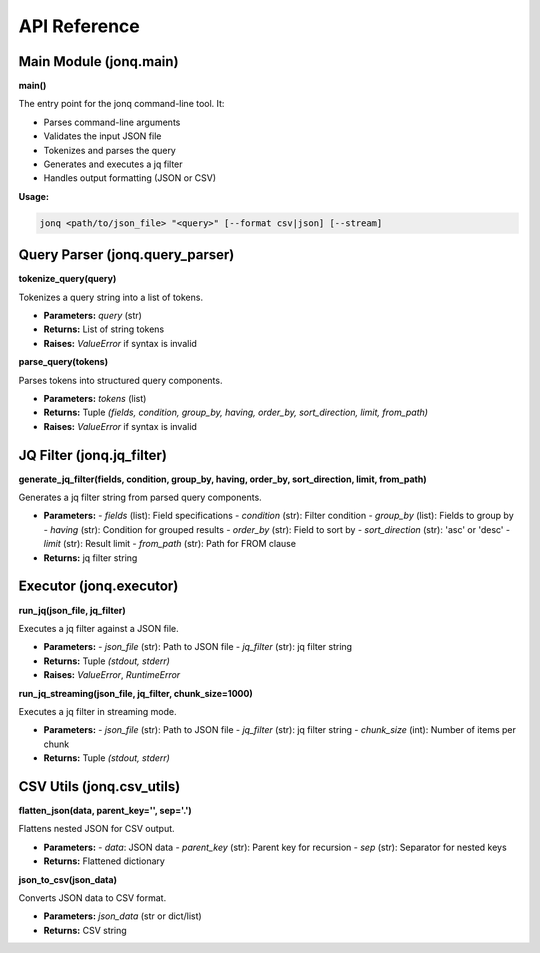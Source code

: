 API Reference
=============

Main Module (jonq.main)
-----------------------

**main()**

The entry point for the jonq command-line tool. It:

- Parses command-line arguments
- Validates the input JSON file
- Tokenizes and parses the query
- Generates and executes a jq filter
- Handles output formatting (JSON or CSV)

**Usage:**

.. code-block:: bash

   jonq <path/to/json_file> "<query>" [--format csv|json] [--stream]

Query Parser (jonq.query_parser)
--------------------------------

**tokenize_query(query)**

Tokenizes a query string into a list of tokens.

- **Parameters:** `query` (str)
- **Returns:** List of string tokens
- **Raises:** `ValueError` if syntax is invalid

**parse_query(tokens)**

Parses tokens into structured query components.

- **Parameters:** `tokens` (list)
- **Returns:** Tuple `(fields, condition, group_by, having, order_by, sort_direction, limit, from_path)`
- **Raises:** `ValueError` if syntax is invalid

JQ Filter (jonq.jq_filter)
--------------------------

**generate_jq_filter(fields, condition, group_by, having, order_by, sort_direction, limit, from_path)**

Generates a jq filter string from parsed query components.

- **Parameters:**
  - `fields` (list): Field specifications
  - `condition` (str): Filter condition
  - `group_by` (list): Fields to group by
  - `having` (str): Condition for grouped results
  - `order_by` (str): Field to sort by
  - `sort_direction` (str): 'asc' or 'desc'
  - `limit` (str): Result limit
  - `from_path` (str): Path for FROM clause
- **Returns:** jq filter string

Executor (jonq.executor)
------------------------

**run_jq(json_file, jq_filter)**

Executes a jq filter against a JSON file.

- **Parameters:**
  - `json_file` (str): Path to JSON file
  - `jq_filter` (str): jq filter string
- **Returns:** Tuple `(stdout, stderr)`
- **Raises:** `ValueError`, `RuntimeError`

**run_jq_streaming(json_file, jq_filter, chunk_size=1000)**

Executes a jq filter in streaming mode.

- **Parameters:**
  - `json_file` (str): Path to JSON file
  - `jq_filter` (str): jq filter string
  - `chunk_size` (int): Number of items per chunk
- **Returns:** Tuple `(stdout, stderr)`

CSV Utils (jonq.csv_utils)
--------------------------

**flatten_json(data, parent_key='', sep='.')**

Flattens nested JSON for CSV output.

- **Parameters:**
  - `data`: JSON data
  - `parent_key` (str): Parent key for recursion
  - `sep` (str): Separator for nested keys
- **Returns:** Flattened dictionary

**json_to_csv(json_data)**

Converts JSON data to CSV format.

- **Parameters:** `json_data` (str or dict/list)
- **Returns:** CSV string